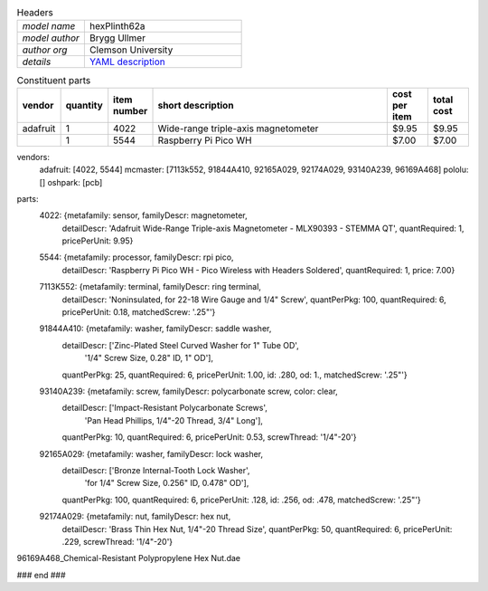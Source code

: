 .. list-table:: Headers
   :widths: 30 70
   :header-rows: 0

   * - *model name*   
     - hexPlinth62a
   * - *model author* 
     - Brygg Ullmer
   * - *author org*   
     - Clemson University
   * - *details*     
     - `YAML description <parts.yaml>`_

.. list-table:: Constituent parts
   :widths: 10 10 10 60 10 10
   :header-rows: 1

   * - vendor
     - quantity
     - item number
     - short description
     - cost per item
     - total cost

   * - adafruit
     - 1
     - 4022
     - Wide-range triple-axis magnetometer
     - $9.95
     - $9.95

   * - 
     - 1
     - 5544
     - Raspberry Pi Pico WH
     - $7.00
     - $7.00


vendors:
  adafruit: [4022, 5544]
  mcmaster: [7113k552, 91844A410, 92165A029, 92174A029, 93140A239, 96169A468]
  pololu:   []
  oshpark:  [pcb]

parts:
  4022: {metafamily: sensor,   familyDescr: magnetometer,
     detailDescr: 'Adafruit Wide-Range Triple-axis Magnetometer - MLX90393 - STEMMA QT',
     quantRequired: 1, pricePerUnit: 9.95}

  5544: {metafamily: processor, familyDescr: rpi pico,
     detailDescr: 'Raspberry Pi Pico WH - Pico Wireless with Headers Soldered',
     quantRequired: 1, price: 7.00}

  7113K552:  {metafamily: terminal, familyDescr: ring terminal, 
     detailDescr: 'Noninsulated, for 22-18 Wire Gauge and 1/4" Screw', 
     quantPerPkg: 100, quantRequired: 6, pricePerUnit: 0.18, matchedScrew: '.25"'}

  91844A410: {metafamily: washer, familyDescr: saddle washer, 
     detailDescr: ['Zinc-Plated Steel Curved Washer for 1" Tube OD', 
                   '1/4" Screw Size, 0.28" ID, 1" OD'],
     quantPerPkg: 25, quantRequired: 6, pricePerUnit: 1.00, id: .280, od: 1., 
     matchedScrew: '.25"'}

  93140A239: {metafamily: screw, familyDescr: polycarbonate screw, color: clear,
     detailDescr: ['Impact-Resistant Polycarbonate Screws',
                   'Pan Head Phillips, 1/4"-20 Thread, 3/4" Long'],
     quantPerPkg: 10, quantRequired: 6, pricePerUnit: 0.53, screwThread: '1/4"-20'}

  92165A029: {metafamily: washer, familyDescr: lock washer,
     detailDescr: ['Bronze Internal-Tooth Lock Washer',
                   'for 1/4" Screw Size, 0.256" ID, 0.478" OD'],
     quantPerPkg: 100, quantRequired: 6, pricePerUnit: .128, id: .256, od: .478,
     matchedScrew: '.25"'}

  92174A029: {metafamily: nut, familyDescr: hex nut,
     detailDescr: 'Brass Thin Hex Nut, 1/4"-20 Thread Size',
     quantPerPkg: 50, quantRequired: 6, pricePerUnit: .229, screwThread: '1/4"-20'}

96169A468_Chemical-Resistant Polypropylene Hex Nut.dae

### end ###
